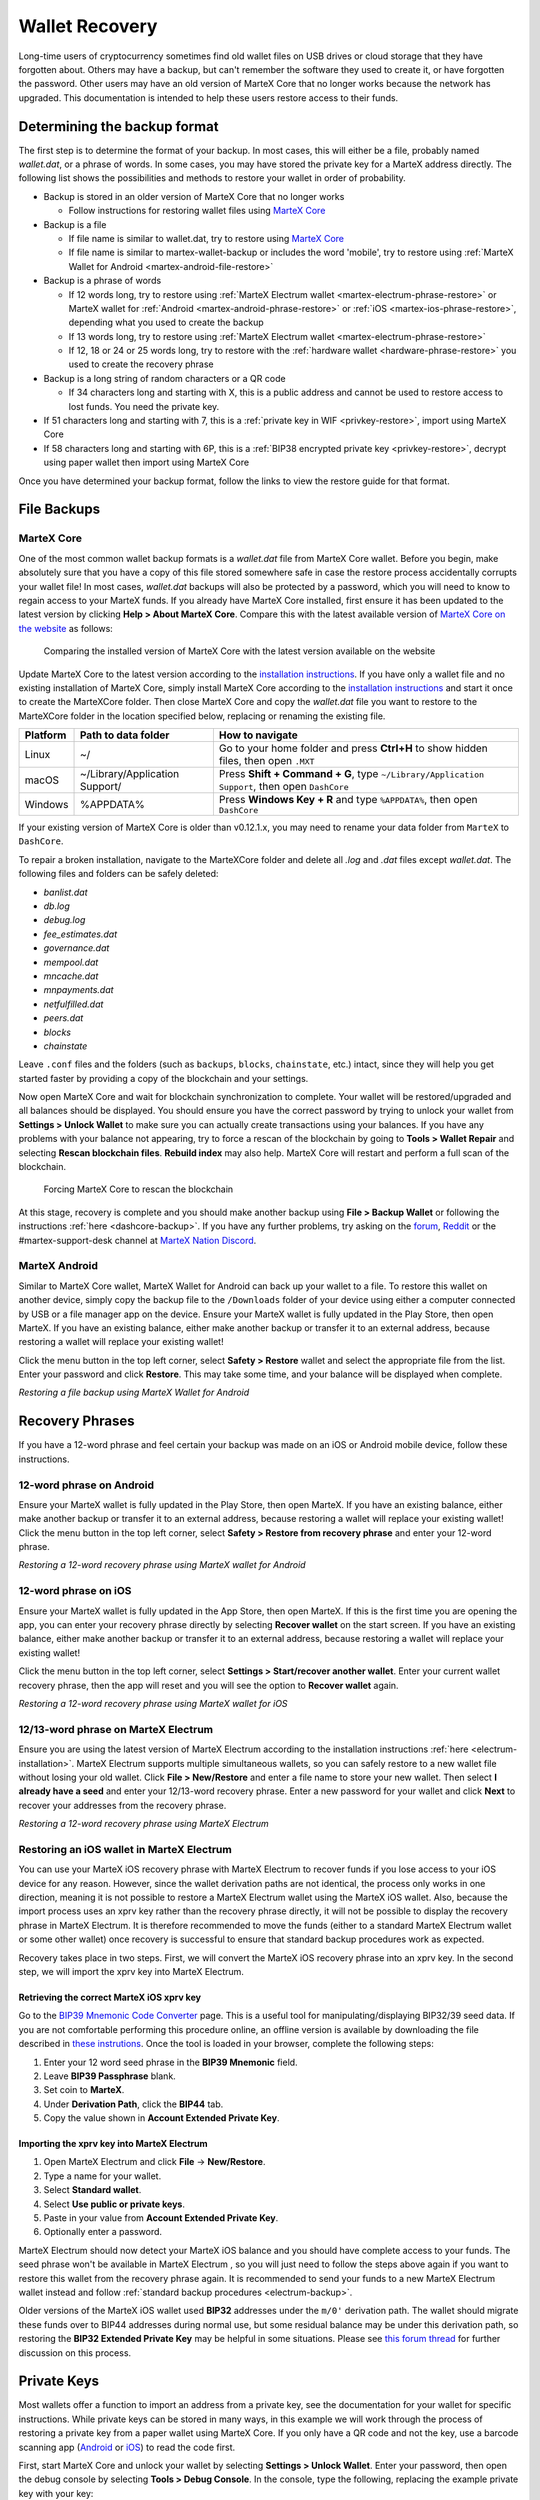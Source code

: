 .. meta::
   :description: Recovering MarteX wallets from files, private keys or recovery phrases
   :keywords: martex, wallet, recovery, password, lost, mobile, core, phrase, private key

.. _wallet-recovery:

===============
Wallet Recovery
===============

Long-time users of cryptocurrency sometimes find old wallet files on USB
drives or cloud storage that they have forgotten about. Others may have
a backup, but can't remember the software they used to create it, or
have forgotten the password. Other users may have an old version of MarteX
Core that no longer works because the network has upgraded. This
documentation is intended to help these users restore access to their
funds.

Determining the backup format
=============================

The first step is to determine the format of your backup. In most cases,
this will either be a file, probably named *wallet.dat*, or a phrase of
words. In some cases, you may have stored the private key for a MarteX
address directly. The following list shows the possibilities and methods
to restore your wallet in order of probability.

- Backup is stored in an older version of MarteX Core that no longer works

  - Follow instructions for restoring wallet files using `MarteX Core <./MarteXcore#restore>`_

- Backup is a file

  - If file name is similar to wallet.dat, try to restore using `MarteX Core <./MarteXcore#restore>`_
  - If file name is similar to martex-wallet-backup or includes the word 'mobile', try to restore using :ref:`MarteX Wallet for Android <martex-android-file-restore>`

- Backup is a phrase of words

  - If 12 words long, try to restore using :ref:`MarteX Electrum wallet <martex-electrum-phrase-restore>` or MarteX wallet for :ref:`Android <martex-android-phrase-restore>` or :ref:`iOS <martex-ios-phrase-restore>`, depending what you used to create the backup
  - If 13 words long, try to restore using :ref:`MarteX Electrum wallet <martex-electrum-phrase-restore>`
  - If 12, 18 or 24 or 25 words long, try to restore with the :ref:`hardware wallet <hardware-phrase-restore>` you used to create the recovery phrase

- Backup is a long string of random characters or a QR code

  - If 34 characters long and starting with X, this is a public address and cannot be used to restore access to lost funds. You need the private key.

- If 51 characters long and starting with 7, this is a :ref:`private key in WIF <privkey-restore>`, import using MarteX Core
- If 58 characters long and starting with 6P, this is a :ref:`BIP38 encrypted private key <privkey-restore>`, decrypt using paper wallet then import using MarteX Core

Once you have determined your backup format, follow the links to view
the restore guide for that format.


File Backups
============

.. _martexcore-restore:

MarteX Core
-----------

One of the most common wallet backup formats is a *wallet.dat* file from
MarteX Core wallet. Before you begin, make absolutely sure that you have a
copy of this file stored somewhere safe in case the restore process
accidentally corrupts your wallet file! In most cases, *wallet.dat*
backups will also be protected by a password, which you will need to
know to regain access to your MarteX funds. If you already have MarteX Core
installed, first ensure it has been updated to the latest version by
clicking **Help > About MarteX Core**. Compare this with the latest
available version of `MarteX Core on the website
<https://www.martex.org/downloads/>`_ as follows:

.. image:: img/recovery-dashcore-version.png
   :width: 300px
.. figure:: img/recovery-website-version.png
   :width: 400px

   Comparing the installed version of MarteX Core with the latest version
   available on the website

Update MarteX Core to the latest version according to the
`installation instructions <./MarteXcore/installation.rst>`_. If you have
only a wallet file and no existing installation of MarteX Core, simply
install MarteX Core according to the `installation instructions <./MarteXcore/installation.rst>`_ 
and start it once to create the MarteXCore
folder. Then close MarteX Core and copy the *wallet.dat* file you want to
restore to the MarteXCore folder in the location specified below,
replacing or renaming the existing file.

+----------+--------------------------------+-----------------------------------------------------------------------------------------------+
| Platform | Path to data folder            | How to navigate                                                                               |
+==========+================================+===============================================================================================+
| Linux    | ~/                             | Go to your home folder and press **Ctrl+H** to show hidden files, then open ``.MXT``          |
+----------+--------------------------------+-----------------------------------------------------------------------------------------------+
| macOS    | ~/Library/Application Support/ | Press **Shift + Command + G**, type ``~/Library/Application Support``, then open ``DashCore`` |
+----------+--------------------------------+-----------------------------------------------------------------------------------------------+
| Windows  | %APPDATA%                      | Press **Windows Key + R** and type ``%APPDATA%``, then open ``DashCore``                      |
+----------+--------------------------------+-----------------------------------------------------------------------------------------------+

If your existing version of MarteX Core is older than v0.12.1.x, you may
need to rename your data folder from ``MarteX`` to ``DashCore``.

To repair a broken installation, navigate to the MarteXCore folder and
delete all *.log* and *.dat* files except *wallet.dat*. The following
files and folders can be safely deleted:

- *banlist.dat*
- *db.log*
- *debug.log*
- *fee_estimates.dat*
- *governance.dat*
- *mempool.dat*
- *mncache.dat*
- *mnpayments.dat*
- *netfulfilled.dat*
- *peers.dat*
- *blocks*
- *chainstate*

Leave ``.conf`` files and the folders (such as ``backups``, ``blocks``,
``chainstate``, etc.) intact, since they will help you get started
faster by providing a copy of the blockchain and your settings.

Now open MarteX Core and wait for blockchain synchronization to complete.
Your wallet will be restored/upgraded and all balances should be
displayed. You should ensure you have the correct password by trying to
unlock your wallet from **Settings > Unlock Wallet** to make sure you
can actually create transactions using your balances. If you have any
problems with your balance not appearing, try to force a rescan of the
blockchain by going to **Tools > Wallet Repair** and selecting **Rescan
blockchain files**. **Rebuild index** may also help. MarteX Core will
restart and perform a full scan of the blockchain.

.. image:: img/recovery-rescan.png
   :width: 400px
.. figure:: img/recovery-rescanning.png
   :width: 300px

   Forcing MarteX Core to rescan the blockchain

At this stage, recovery is complete and you should make another backup
using **File > Backup Wallet** or following the instructions :ref:`here
<dashcore-backup>`. If you have any further problems, try asking on the
`forum <https://www.martex.org/forum/topic/daemon-and-qt-wallet-support.64/>`_, 
`Reddit <https://www.reddit.com/r/dashpay/>`_ or the
#martex-support-desk channel at `MarteX Nation Discord
<http://dashchat.org/>`_.

.. _martex-android-file-restore:

MarteX Android
--------------

Similar to MarteX Core wallet, MarteX Wallet for Android can back up your
wallet to a file. To restore this wallet on another device, simply copy
the backup file to the ``/Downloads`` folder of your device using either
a computer connected by USB or a file manager app on the device. Ensure
your MarteX wallet is fully updated in the Play Store, then open MarteX. If
you have an existing balance, either make another backup or transfer it
to an external address, because restoring a wallet will replace your
existing wallet!

Click the menu button in the top left corner, select **Safety >
Restore** wallet and select the appropriate file from the list. Enter
your password and click **Restore**. This may take some time, and your
balance will be displayed when complete.

.. image:: img/recovery-android1.png
   :width: 200px
.. image:: img/recovery-android2.png
   :width: 200px
.. image:: img/recovery-android3.png
   :width: 200px

*Restoring a file backup using MarteX Wallet for Android*

Recovery Phrases
================

If you have a 12-word phrase and feel certain your backup was made on an
iOS or Android mobile device, follow these instructions.

.. _dash-android-phrase-restore:

12-word phrase on Android
-------------------------

Ensure your MarteX wallet is fully updated in the Play Store, then open
MarteX. If you have an existing balance, either make another backup or
transfer it to an external address, because restoring a wallet will
replace your existing wallet! Click the menu button in the top left
corner, select **Safety > Restore from recovery phrase** and enter your
12-word phrase.

.. image:: img/recovery-android1.png
   :width: 200px
.. image:: img/recovery-android4.png
   :width: 200px
.. image:: img/recovery-android5.png
   :width: 200px

*Restoring a 12-word recovery phrase using MarteX wallet for Android*

.. _dash-ios-phrase-restore:

12-word phrase on iOS
---------------------

Ensure your MarteX wallet is fully updated in the App Store, then open
MarteX. If this is the first time you are opening the app, you can enter
your recovery phrase directly by selecting **Recover wallet** on the
start screen. If you have an existing balance, either make another
backup or transfer it to an external address, because restoring a wallet
will replace your existing wallet!

Click the menu button in the top left corner, select **Settings >
Start/recover another wallet**. Enter your current wallet recovery
phrase, then the app will reset and you will see the option to **Recover
wallet** again.

.. image:: img/recovery-ios1.png
   :width: 200px
.. image:: img/recovery-ios2.png
   :width: 200px
.. image:: img/recovery-ios3.png
   :width: 200px
.. image:: img/recovery-ios4.png
   :width: 200px
.. image:: img/recovery-ios5.png
   :width: 200px

*Restoring a 12-word recovery phrase using MarteX wallet for iOS*

.. _dash-electrum-phrase-restore:

12/13-word phrase on MarteX Electrum
------------------------------------

Ensure you are using the latest version of MarteX Electrum according to
the installation instructions :ref:`here <electrum-installation>`. MarteX
Electrum supports multiple simultaneous wallets, so you can safely
restore to a new wallet file without losing your old wallet. Click
**File > New/Restore** and enter a file name to store your new wallet.
Then select **I already have a seed** and enter your 12/13-word recovery
phrase. Enter a new password for your wallet and click **Next** to
recover your addresses from the recovery phrase.

.. image:: img/recovery-electrum1.png
   :width: 300px
.. image:: img/recovery-electrum2.png
   :width: 300px
.. image:: img/recovery-electrum3.png
   :width: 300px
.. image:: img/recovery-electrum4.png
   :width: 300px
.. image:: img/recovery-electrum5.png
   :width: 300px
.. image:: img/recovery-electrum6.png
   :width: 300px

*Restoring a 12-word recovery phrase using MarteX Electrum*

.. _dash-ios-restore-electrum:

Restoring an iOS wallet in MarteX Electrum
----------------------------------------

You can use your MarteX iOS recovery phrase with MarteX Electrum to recover
funds if you lose access to your iOS device for any reason. However,
since the wallet derivation paths are not identical, the process only
works in one direction, meaning it is not possible to restore a MarteX
Electrum wallet using the MarteX iOS wallet. Also, because the import
process uses an xprv key rather than the recovery phrase directly, it
will not be possible to display the recovery phrase in MarteX Electrum. It
is therefore recommended to move the funds (either to a standard MarteX
Electrum wallet or some other wallet) once recovery is successful to
ensure that standard backup procedures work as expected.

Recovery takes place in two steps. First, we will convert the MarteX iOS
recovery phrase into an xprv key. In the second step, we will import the
xprv key into MarteX Electrum.

Retrieving the correct MarteX iOS xprv key
^^^^^^^^^^^^^^^^^^^^^^^^^^^^^^^^^^^^^^^^^^

Go to the `BIP39 Mnemonic Code Converter
<https://iancoleman.io/bip39/>`_ page. This is a useful tool for
manipulating/displaying BIP32/39 seed data. If you are not comfortable
performing this procedure online, an offline version is available by
downloading the file described in `these instrutions
<https://github.com/iancoleman/bip39#standalone-offline-version>`_. Once
the tool is loaded in your browser, complete the following steps:

1. Enter your 12 word seed phrase in the **BIP39 Mnemonic** field.
2. Leave **BIP39 Passphrase** blank.
3. Set coin to **MarteX**.
4. Under **Derivation Path**, click the **BIP44** tab.
5. Copy the value shown in **Account Extended Private Key**.

Importing the xprv key into MarteX Electrum
^^^^^^^^^^^^^^^^^^^^^^^^^^^^^^^^^^^^^^^^^^^

1. Open MarteX Electrum and click **File** -> **New/Restore**.
2. Type a name for your wallet.
3. Select **Standard wallet**.
4. Select **Use public or private keys**.
5. Paste in your value from **Account Extended Private Key**.
6. Optionally enter a password.

MarteX Electrum should now detect your MarteX iOS balance and you should
have complete access to your funds. The seed phrase won't be available
in MarteX Electrum , so you will just need to follow the steps above again
if you want to restore this wallet from the recovery phrase again. It is
recommended to send your funds to a new MarteX Electrum wallet instead and
follow :ref:`standard backup procedures <electrum-backup>`.

Older versions of the MarteX iOS wallet used **BIP32** addresses under the
``m/0'`` derivation path. The wallet should migrate these funds over to
BIP44 addresses during normal use, but some residual balance may be
under this derivation path, so restoring the **BIP32 Extended Private
Key** may be helpful in some situations. Please see `this forum thread
<https://www.martex.org/forum/threads/restore-breadwallet-martex-funds-to-your-electrum-martex-wallet-tested.8335/>`_ 
for further discussion on this process.


.. _privkey-restore:

Private Keys
============

Most wallets offer a function to import an address from a private key,
see the documentation for your wallet for specific instructions. While
private keys can be stored in many ways, in this example we will work
through the process of restoring a private key from a paper wallet using
MarteX Core. If you only have a QR code and not the key, use a barcode
scanning app (`Android <https://play.google.com/store/apps/details?id=com.google.zxing.client.android>`_
or `iOS <https://apps.apple.com/us/app/quick-scan-qr-code-reader/id483336864>`_) 
to read the code first.

First, start MarteX Core and unlock your wallet by selecting **Settings >
Unlock Wallet**. Enter your password, then open the debug console by
selecting **Tools > Debug Console**. In the console, type the following,
replacing the example private key with your key::

  importprivkey 7rPQWnMrh3oWLtZrzt1zLRSCVyuBbwnt7fRBXPp2EwcPhtzXSzp

.. figure:: img/recovery-dashcore-privkey.png
   :width: 400px

   Importing a private key using the debug console in MarteX Core wallet

MarteX Core will rescan the blockchain for transactions involving the
public address of this key and enter the transactions and balance in
your wallet.

The private key must be in wallet import format (WIF). If your key is
encrypted using BIP38 (key begins with 6P instead of 7), you must first
decrypt it to view the key in WIF. To do so, go to
https://paper.martex.org/ and click **Wallet Details**. Enter the
encrypted private key in the field and click **View Details**. You will
be prompted for the password, and your keys will be decrypted. Find the
key named **Private Key WIF** and import this into your wallet.



.. image:: img/recovery-paper-decrypt.png
   :width: 300px
.. image:: img/recovery-paper-wif.png
   :width: 300px

*Decrypting a BIP38 encrypted key to WIF for import in MarteX Core wallet*

Forgotten Passwords
===================

In most cases, if you selected a strong password and have forgotten or
lost it, there is practically no hope of recovery. The encryption used
by the MarteX wallets is extremely strong by design, and a well-chosen
password should defeat most brute force cracking attempts. If you can
recall some details of the password, particularly its length or
sequences of characters that may be included, then brute force password
cracking techniques may be worth attempting. Several services exist to
do this, or you can attempt it yourself. Because MarteX Core is based on
Bitcoin Core, most approaches to apply brute force to crack a Bitcoin
wallet will also work for MarteX wallets.

- `Wallet Recovery Services <https://www.walletrecoveryservices.com/>`_
- `BTCRecover <https://github.com/gurnec/btcrecover>`_
